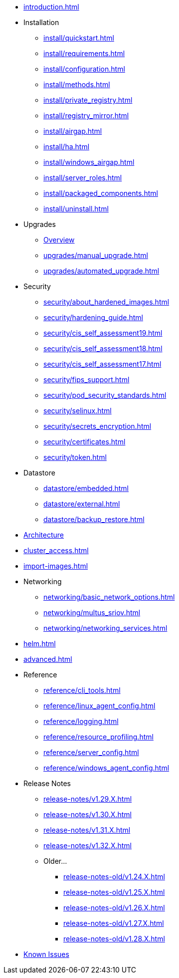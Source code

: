* xref:introduction.adoc[]

* Installation
** xref:install/quickstart.adoc[]
** xref:install/requirements.adoc[]
** xref:install/configuration.adoc[]
** xref:install/methods.adoc[]
** xref:install/private_registry.adoc[]
** xref:install/registry_mirror.adoc[]
** xref:install/airgap.adoc[]
** xref:install/ha.adoc[]
** xref:install/windows_airgap.adoc[]
** xref:install/server_roles.adoc[]
** xref:install/packaged_components.adoc[]
** xref:install/uninstall.adoc[]

* Upgrades
** xref:upgrades/upgrade.adoc[Overview]
** xref:upgrades/manual_upgrade.adoc[]
** xref:upgrades/automated_upgrade.adoc[]

* Security
** xref:security/about_hardened_images.adoc[]
** xref:security/hardening_guide.adoc[]
** xref:security/cis_self_assessment19.adoc[]
** xref:security/cis_self_assessment18.adoc[]
** xref:security/cis_self_assessment17.adoc[]
** xref:security/fips_support.adoc[]
** xref:security/pod_security_standards.adoc[]
** xref:security/selinux.adoc[]
** xref:security/secrets_encryption.adoc[]
** xref:security/certificates.adoc[]
** xref:security/token.adoc[]

* Datastore
** xref:datastore/embedded.adoc[]
** xref:datastore/external.adoc[]
** xref:datastore/backup_restore.adoc[]
* xref:architecture.adoc[Architecture]
* xref:cluster_access.adoc[]
* xref:import-images.adoc[]

* Networking
** xref:networking/basic_network_options.adoc[]
** xref:networking/multus_sriov.adoc[]
** xref:networking/networking_services.adoc[]
* xref:helm.adoc[]
* xref:advanced.adoc[]

* Reference
** xref:reference/cli_tools.adoc[]
** xref:reference/linux_agent_config.adoc[]
** xref:reference/logging.adoc[]
** xref:reference/resource_profiling.adoc[]
** xref:reference/server_config.adoc[]
** xref:reference/windows_agent_config.adoc[]

* Release Notes
** xref:release-notes/v1.29.X.adoc[]
** xref:release-notes/v1.30.X.adoc[]
** xref:release-notes/v1.31.X.adoc[]
** xref:release-notes/v1.32.X.adoc[]

** Older...
*** xref:release-notes-old/v1.24.X.adoc[]
*** xref:release-notes-old/v1.25.X.adoc[]
*** xref:release-notes-old/v1.26.X.adoc[]
*** xref:release-notes-old/v1.27.X.adoc[]
*** xref:release-notes-old/v1.28.X.adoc[]
* xref:known_issues.adoc[Known Issues]

